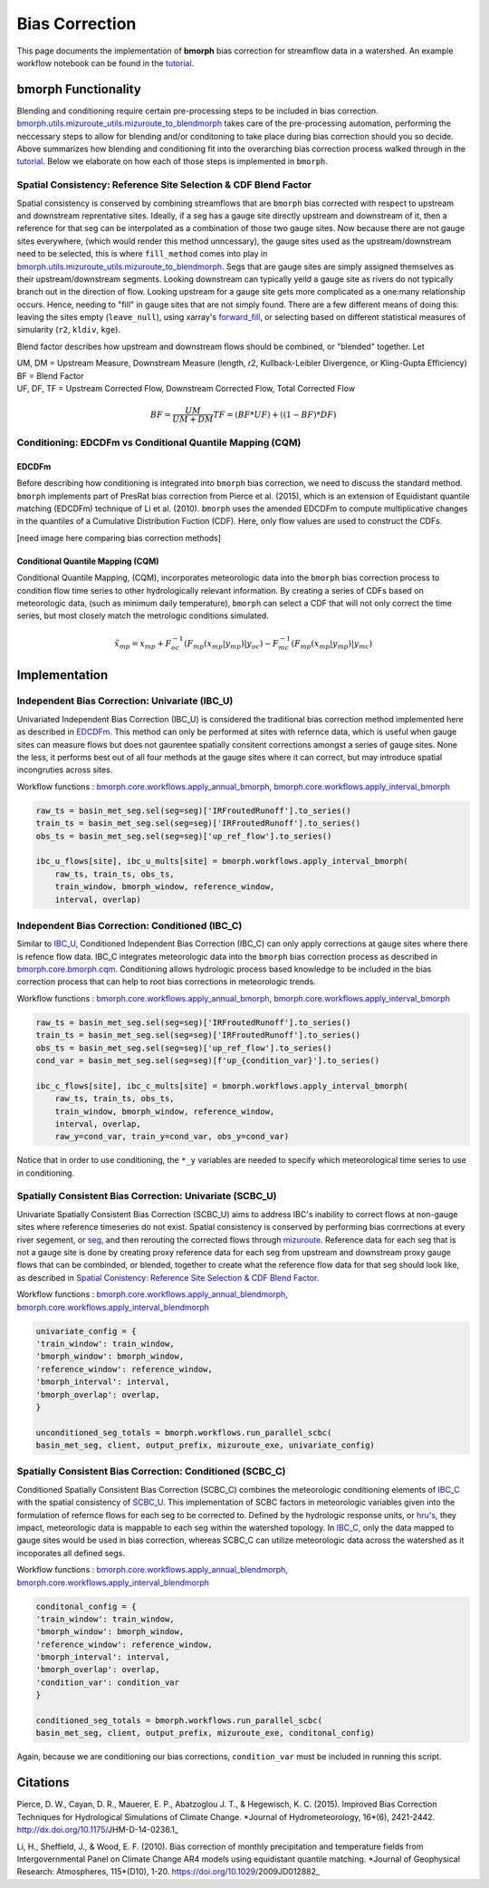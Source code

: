 Bias Correction
===============

This page documents the implementation of
**bmorph** bias correction for streamflow
data in a watershed. An example workflow notebook
can be found in the `tutorial <bmorph_tutorial.rst>`_.

bmorph Functionality
--------------------

.. image:: Figures/bmorph_full_workflow.png
    :alt: Flowchart describing bmorph bias correction process from initial routing to bias correction to secondary routing, outlining the steps that must occur for conditioning and spatial consistency to be utilized in bias correction.
    
Blending and conditioning require certain pre-processing steps to be included in bias correction. `bmorph.utils.mizuroute_utils.mizuroute_to_blendmorph <https://bmorph.readthedocs.io/en/develop/api.html#bmorph.util.mizuroute_utils.mizuroute_to_blendmorph>`_ takes care of the pre-processing automation, performing the neccessary steps to allow for blending and/or conditoning to take place during bias correction should you so decide. Above summarizes how blending and conditioning fit into the overarching bias correction process walked through in the `tutorial <bmorph_tutorial.rst>`_. Below we elaborate on how each of those steps is implemented in ``bmorph``.

Spatial Consistency: Reference Site Selection & CDF Blend Factor
^^^^^^^^^^^^^^^^^^^^^^^^^^^^^^^^^^^^^^^^^^^^^^^^^^^^^^^^^^^^^^^^

Spatial consistency is conserved by combining streamflows that are ``bmorph`` bias corrected with respect to upstream and downstream reprentative sites. Ideally, if a seg has a gauge site directly upstream and downstream of it, then a reference for that seg can be interpolated as a combination of those two gauge sites. Now because there are not gauge sites everywhere, (which would render this method unncessary), the gauge sites used as the upstream/downstream need to be selected, this is where ``fill_method`` comes into play in `bmorph.utils.mizuroute_utils.mizuroute_to_blendmorph <https://bmorph.readthedocs.io/en/develop/api.html#bmorph.util.mizuroute_utils.mizuroute_to_blendmorph>`_. Segs that are gauge sites are simply assigned themselves as their upstream/downstream segments. Looking downstream can typically yeild a gauge site as rivers do not typically branch out in the direction of flow. Looking upstream for a 
gauge site gets more complicated as a one:many relationship occurs. Hence, needing to "fill" in gauge sites that are not simply found. There are a few different means of doing this: leaving the sites empty (``leave_null``), using xarray's `forward_fill <http://xarray.pydata.org/en/stable/generated/xarray.DataArray.ffill.html>`_, or selecting based on different statistical measures of simularity (``r2``, ``kldiv``, ``kge``). 

.. image:: Figures/Blending_Diagram.png
    :alt: In blending, attributes from one gauge site are mixed with another gauge site depending on how close the intermediate seg is to each gauge site, (depicted left by 5 circles translating from pink to purple to blue across the segs). As a result, intermediate CDFs can be produced by transitioning from one gauge site CDF to another, (depicted right by pink CDF curves transforming into purple then blue CDFs curves).

Blend factor describes how upstream and downstream flows should be combined, or "blended" together.
Let

|    UM, DM = Upstream Measure, Downstream Measure (length, r2, Kullback-Leibler Divergence, or Kling-Gupta Efficiency)    
|    BF = Blend Factor    
|    UF, DF, TF = Upstream Corrected Flow, Downstream Corrected Flow, Total Corrected Flow    

.. math:: 

    BF = \frac{UM}{UM+DM}
    TF = (BF*UF) + ((1-BF)*DF)

Conditioning: EDCDFm vs Conditional Quantile Mapping (CQM)
^^^^^^^^^^^^^^^^^^^^^^^^^^^^^^^^^^^^^^^^^^^^^^^^^^^^^^^^^^

EDCDFm
""""""

Before describing how conditioning is integrated into ``bmorph`` bias correction, we need to discuss the standard method. 
``bmorph`` implements part of PresRat bias correction from Pierce et al. (2015), which is an extension of Equidistant quantile matching (EDCDFm) technique of Li et al. (2010). ``bmorph`` uses the amended EDCDFm to compute multiplicative changes in the quantiles of a Cumulative Distribution Fuction (CDF). Here, only flow values are used to construct the CDFs. 

[need image here comparing bias correction methods]


Conditional Quantile Mapping (CQM)
""""""""""""""""""""""""""""""""""

Conditional Quantile Mapping, (CQM), incorporates meteorologic data into the ``bmorph`` bias correction process to condition flow time series to other hydrologically relevant information. By creating a series of CDFs based on meteorologic data, (such as minimum daily temperature), ``bmorph`` can select a CDF that will not only correct the time series, but most closely match the metrologic conditions simulated.
    
.. image:: Figures/conditioning_diagram_with_arrows.png
    :alt: Multidimensional CDF functions are shown has heat maps with raw taking up left and refernce taking up center. A cumulative proability plot compares raw model CDF and Reference flow CDF for one meteorologic slice of the heatmaps left of it. Arrows demonstrate mapping the reference data in the heat maps to the raw model data for bias correction.

.. math::

    \tilde{x_{mp}} = x_{mp} + F^{-1}_{oc}(F_{mp}(x_{mp}|y_{mp})|y_{oc})
                            - F^{-1}_{mc}(F_{mp}(x_{mp}|y_{mp})|y_{mc})
                            
    
Implementation
--------------

Independent Bias Correction: Univariate (IBC_U)
^^^^^^^^^^^^^^^^^^^^^^^^^^^^^^^^^^^^^^^^^^^^^^^

Univariated Independent Bias Correction (IBC_U) is considered the traditional bias correction method implemented here as described in `EDCDFm`_. This method can only be performed at sites with refernce data, which is useful when gauge sites can measure flows but does not gaurentee spatially consitent corrections amongst a series of gauge sites. None the less, it performs best out of all four methods at the gauge sites where it can correct, but may introduce spatial incongruties across sites.

Workflow functions : `bmorph.core.workflows.apply_annual_bmorph`_, `bmorph.core.workflows.apply_interval_bmorph`_

.. code:: ipython3

    raw_ts = basin_met_seg.sel(seg=seg)['IRFroutedRunoff'].to_series()
    train_ts = basin_met_seg.sel(seg=seg)['IRFroutedRunoff'].to_series()
    obs_ts = basin_met_seg.sel(seg=seg)['up_ref_flow'].to_series()

    ibc_u_flows[site], ibc_u_mults[site] = bmorph.workflows.apply_interval_bmorph(
        raw_ts, train_ts, obs_ts, 
        train_window, bmorph_window, reference_window, 
        interval, overlap)

Independent Bias Correction: Conditioned (IBC_C)
^^^^^^^^^^^^^^^^^^^^^^^^^^^^^^^^^^^^^^^^^^^^^^^^

Similar to `IBC_U <Independent Bias Correction: Univariate (IBC_U)>`_, Conditioned Independent Bias Correction (IBC_C) can only apply corrections at gauge sites where there is refence flow data. IBC_C integrates meteorologic data into the ``bmorph`` bias correction process as described in `bmorph.core.bmorph.cqm <https://bmorph.readthedocs.io/en/develop/api.html#module-bmorph.core.bmorph.cqm>`_. Conditioning allows hydrologic process based knowledge to be included in the bias correction process that can help to root bias corrections in meteorologic trends. 

Workflow functions : `bmorph.core.workflows.apply_annual_bmorph`_, `bmorph.core.workflows.apply_interval_bmorph`_

.. code:: ipython3

    raw_ts = basin_met_seg.sel(seg=seg)['IRFroutedRunoff'].to_series()
    train_ts = basin_met_seg.sel(seg=seg)['IRFroutedRunoff'].to_series()
    obs_ts = basin_met_seg.sel(seg=seg)['up_ref_flow'].to_series()
    cond_var = basin_met_seg.sel(seg=seg)[f'up_{condition_var}'].to_series()

    ibc_c_flows[site], ibc_c_mults[site] = bmorph.workflows.apply_interval_bmorph(
        raw_ts, train_ts, obs_ts, 
        train_window, bmorph_window, reference_window, 
        interval, overlap,
        raw_y=cond_var, train_y=cond_var, obs_y=cond_var)
        
Notice that in order to use conditioning, the ``*_y`` variables are needed to specify which meteorological time series to use in conditioning.

Spatially Consistent Bias Correction: Univariate (SCBC_U)
^^^^^^^^^^^^^^^^^^^^^^^^^^^^^^^^^^^^^^^^^^^^^^^^^^^^^^^^^

Univariate Spatially Consistent Bias Correction (SCBC_U) aims to address IBC's inability to correct flows at non-gauge sites where reference timeseries do not exist. Spatial consistency is conserved by performing bias corrrections at every river segement, or `seg <data.rst/Variable Naming Conventions>`_, and then rerouting the corrected flows through `mizuroute <https://mizuroute.readthedocs.io/en/latest/>`_. Reference data for each seg that is not a gauge site is done by creating proxy reference data for each seg from upstream and downstream proxy gauge flows that can be combinded, or blended, together to create what the reference flow data for that seg should look like, as described in `Spatial Conistency: Reference Site Selection & CDF Blend Factor <Spatial Consistency: Reference Site Selection & CDF Blend Factor>`_. 

Workflow functions : `bmorph.core.workflows.apply_annual_blendmorph`_, `bmorph.core.workflows.apply_interval_blendmorph`_

.. code:: ipython3

    univariate_config = {
    'train_window': train_window,
    'bmorph_window': bmorph_window,
    'reference_window': reference_window,
    'bmorph_interval': interval,
    'bmorph_overlap': overlap,
    }

    unconditioned_seg_totals = bmorph.workflows.run_parallel_scbc(
    basin_met_seg, client, output_prefix, mizuroute_exe, univariate_config)


Spatially Consistent Bias Correction: Conditioned (SCBC_C)
^^^^^^^^^^^^^^^^^^^^^^^^^^^^^^^^^^^^^^^^^^^^^^^^^^^^^^^^^^

Conditioned Spatially Consistent Bias Correction (SCBC_C) combines the meteorologic conditioning elements of `IBC_C <Independent Bias Correction: Conditioned (IBC_C)>`_ with the spatial consistency of `SCBC_U <Spatially Consistent Bias Correction: Univariate (SCBC_U)>`_. This implementation of SCBC factors in meteorologic variables given into the formulation of refernce flows for each seg to be corrected to. Defined by the hydrologic response units, or `hru's <data.rst/Variable Naming Conventions>`_, they impact, meteorologic data is mappable to each seg within the watershed topology. In `IBC_C <Independent Bias Correction: Conditioned (IBC_C)>`_, only the data mapped to gauge sites would be used in bias correction, whereas SCBC_C can utilize meteorologic data across the watershed as it incoporates all defined segs. 

Workflow functions : `bmorph.core.workflows.apply_annual_blendmorph`_, `bmorph.core.workflows.apply_interval_blendmorph`_

.. code:: ipython3

    conditonal_config = {
    'train_window': train_window,
    'bmorph_window': bmorph_window,
    'reference_window': reference_window,
    'bmorph_interval': interval,
    'bmorph_overlap': overlap,
    'condition_var': condition_var
    }
    
    conditioned_seg_totals = bmorph.workflows.run_parallel_scbc(
    basin_met_seg, client, output_prefix, mizuroute_exe, conditonal_config)

Again, because we are conditioning our bias corrections, ``condition_var`` must be included in running this script. 

.. _`bmorph.core.workflows.apply_annual_bmorph`: https://bmorph.readthedocs.io/en/develop/api.html#module-bmorph.core.workflows.apply_annual_bmorph
.. _`bmorph.core.workflows.apply_interval_bmorph`: https://bmorph.readthedocs.io/en/develop/api.html#module-bmorph.core.workflows.apply_interval_bmorph`
.. _`bmorph.core.workflows.apply_annual_blendmorph`: https://bmorph.readthedocs.io/en/develop/api.html#module-bmorph.core.workflows.apply_annual_blendmorph
.. _`bmorph.core.workflows.apply_interval_blendmorph`: https://bmorph.readthedocs.io/en/develop/api.html#module-bmorph.core.workflows.apply_interval_blendmorph
                            
Citations
---------

Pierce, D. W., Cayan, D. R., Mauerer, E. P., Abatzoglou J. T., & Hegewisch, K. C. (2015). Improved Bias Correction Techniques for Hydrological Simulations of Climate Change. *Journal of Hydrometeorology, 16*(6), 2421-2442. http://dx.doi.org/10.1175/JHM-D-14-0236.1_

Li, H., Sheffield, J.,  & Wood, E. F. (2010). Bias correction of monthly precipitation and temperature fields from Intergovernmental Panel on Climate Change AR4 models using equidistant quantile matching. *Journal of Geophysical Research: Atmospheres, 115*(D10), 1-20. https://doi.org/10.1029/2009JD012882_
